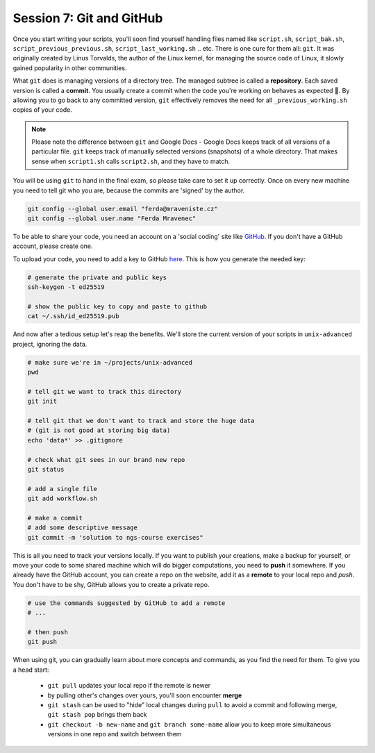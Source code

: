 Session 7: Git and GitHub
=========================

Once you start writing your scripts, you'll soon find yourself handling files
named like ``script.sh``, ``script_bak.sh``, ``script_previous_previous.sh``,
``script_last_working.sh`` .. etc. There is one cure for them all: ``git``.
It was originally created by Linus Torvalds, the author of the Linux kernel,
for managing the source code of Linux, it slowly gained popularity in other
communities.

What ``git`` does is managing versions of a directory tree. The managed subtree
is called a **repository**. Each saved version is called a **commit**. You
usually create a commit when the code you're working on behaves as expected 🙂.
By allowing you to go back to any committed version, ``git`` effectively removes the
need for all ``_previous_working.sh`` copies of your code.

.. note::
  Please note the difference between ``git`` and Google Docs - Google Docs keeps
  track of all versions of a particular file. ``git`` keeps track of manually
  selected versions (snapshots) of a whole directory. That makes sense when
  ``script1.sh`` calls ``script2.sh``, and they have to match.

You will be using ``git`` to hand in the final exam, so please take care to set
it up correctly. Once on every new machine you need to tell git who you are,
because the commits are 'signed' by the author.

.. code-block:: bash

  git config --global user.email "ferda@mraveniste.cz"
  git config --global user.name "Ferda Mravenec"

To be able to share your code, you need an account on a 'social coding' site
like `GitHub <https://github.com>`_. If you don't have a GitHub account, please
create one.

To upload your code, you need to add a key to GitHub
`here <https://github.com/settings/keys>`_. This is how you generate the needed
key:

.. code-block:: bash

  # generate the private and public keys
  ssh-keygen -t ed25519

  # show the public key to copy and paste to github
  cat ~/.ssh/id_ed25519.pub

And now after a tedious setup let's reap the benefits. We'll store the current
version of your scripts in ``unix-advanced`` project, ignoring the data.

.. code-block:: bash

  # make sure we're in ~/projects/unix-advanced
  pwd

  # tell git we want to track this directory
  git init

  # tell git that we don't want to track and store the huge data
  # (git is not good at storing big data)
  echo 'data*' >> .gitignore

  # check what git sees in our brand new repo
  git status

  # add a single file
  git add workflow.sh

  # make a commit
  # add some descriptive message
  git commit -m 'solution to ngs-course exercises"

This is all you need to track your versions locally. If you want to publish your
creations, make a backup for yourself, or move your code to some shared machine
which will do bigger computations, you need to **push** it somewhere. If you
already have the GitHub account, you can create a repo on the website, add it as
a **remote** to your local repo and `push`. You don't have to be shy, GitHub allows
you to create a private repo.

.. code-block:: bash

  # use the commands suggested by GitHub to add a remote
  # ...

  # then push
  git push

When using git, you can gradually learn about more concepts and commands, as
you find the need for them. To give you a head start:

 - ``git pull`` updates your local repo if the remote is newer
 - by pulling other's changes over yours, you'll soon encounter **merge**
 - ``git stash`` can be used to "hide" local changes during ``pull``
   to avoid a commit and following merge, ``git stash pop`` brings them back
 - ``git checkout -b new-name`` and ``git branch some-name`` allow you to
   keep more simultaneous versions in one repo and switch between them
